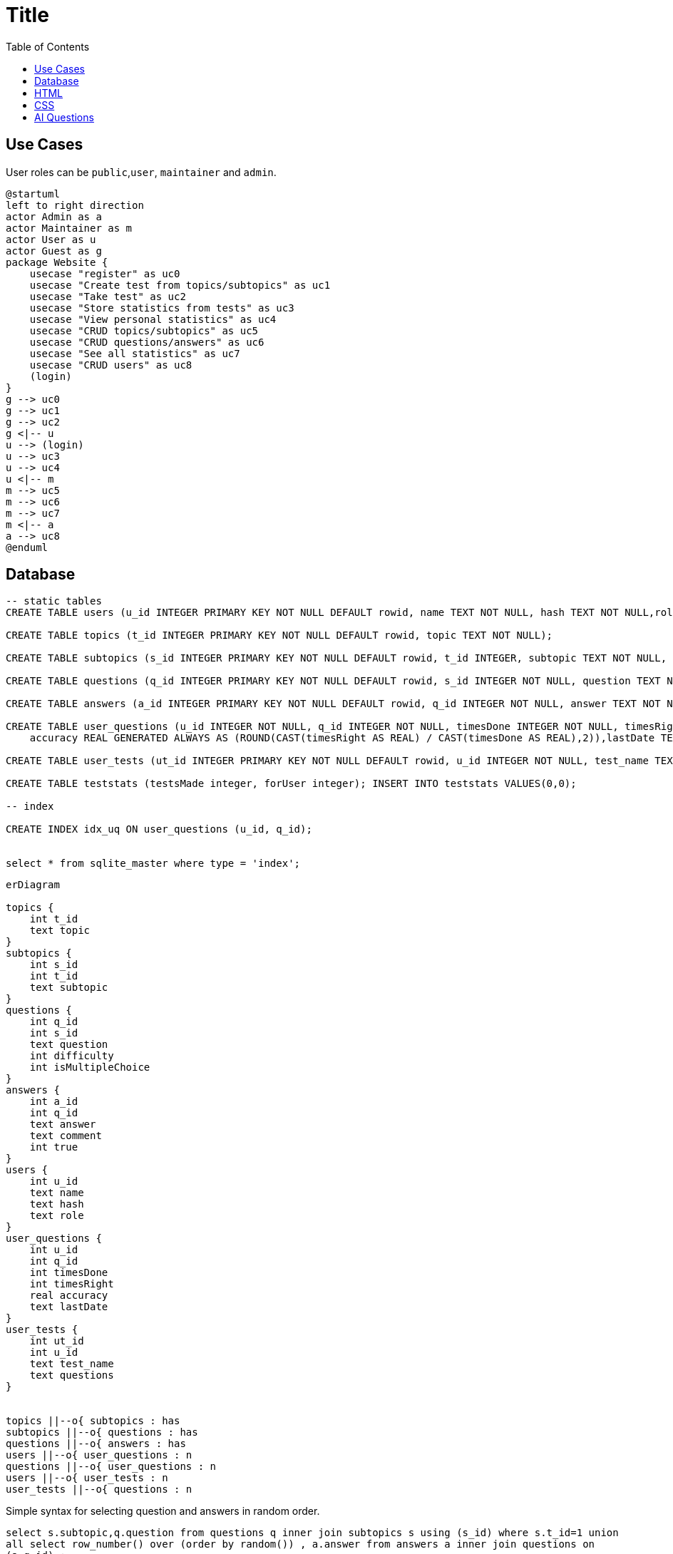 :source-highlighter: highlight.js
:toc: auto
= Title


== Use Cases

User roles can be `public`,`user`, `maintainer` and `admin`.

[plantuml]
----
@startuml
left to right direction
actor Admin as a
actor Maintainer as m
actor User as u
actor Guest as g
package Website {
    usecase "register" as uc0
    usecase "Create test from topics/subtopics" as uc1
    usecase "Take test" as uc2
    usecase "Store statistics from tests" as uc3
    usecase "View personal statistics" as uc4
    usecase "CRUD topics/subtopics" as uc5
    usecase "CRUD questions/answers" as uc6
    usecase "See all statistics" as uc7
    usecase "CRUD users" as uc8
    (login)
}
g --> uc0
g --> uc1
g --> uc2
g <|-- u
u --> (login)
u --> uc3 
u --> uc4 
u <|-- m 
m --> uc5
m --> uc6
m --> uc7
m <|-- a 
a --> uc8
@enduml
----

== Database

[source,sql]
----
-- static tables
CREATE TABLE users (u_id INTEGER PRIMARY KEY NOT NULL DEFAULT rowid, name TEXT NOT NULL, hash TEXT NOT NULL,role TEXT NOT NULL DEFAULT 'user');

CREATE TABLE topics (t_id INTEGER PRIMARY KEY NOT NULL DEFAULT rowid, topic TEXT NOT NULL);

CREATE TABLE subtopics (s_id INTEGER PRIMARY KEY NOT NULL DEFAULT rowid, t_id INTEGER, subtopic TEXT NOT NULL, FOREIGN KEY (t_id) REFERENCES topics(t_id));

CREATE TABLE questions (q_id INTEGER PRIMARY KEY NOT NULL DEFAULT rowid, s_id INTEGER NOT NULL, question TEXT NOT NULL, difficulty INTEGER DEFAULT 0, isMultipleChoice NUMERIC DEFAULT 0, FOREIGN KEY (s_id) REFERENCES subtopics(s_id));

CREATE TABLE answers (a_id INTEGER PRIMARY KEY NOT NULL DEFAULT rowid, q_id INTEGER NOT NULL, answer TEXT NOT NULL, comment TEXT, is_true NUMERIC NOT NULL DEFAULT 0, FOREIGN KEY (q_id) REFERENCES questions(q_id));

CREATE TABLE user_questions (u_id INTEGER NOT NULL, q_id INTEGER NOT NULL, timesDone INTEGER NOT NULL, timesRight INTEGER NOT NULL, 
    accuracy REAL GENERATED ALWAYS AS (ROUND(CAST(timesRight AS REAL) / CAST(timesDone AS REAL),2)),lastDate TEXT);

CREATE TABLE user_tests (ut_id INTEGER PRIMARY KEY NOT NULL DEFAULT rowid, u_id INTEGER NOT NULL, test_name TEXT NOT NULL ,questions TEXT NOT NULL, FOREIGN KEY (u_id) REFERENCES users(u_id));

CREATE TABLE teststats (testsMade integer, forUser integer); INSERT INTO teststats VALUES(0,0);

-- index

CREATE INDEX idx_uq ON user_questions (u_id, q_id);


select * from sqlite_master where type = 'index';

----

[mermaid]
----
erDiagram

topics {
    int t_id
    text topic
}
subtopics {
    int s_id
    int t_id
    text subtopic
}
questions {
    int q_id
    int s_id
    text question
    int difficulty
    int isMultipleChoice
}
answers {
    int a_id
    int q_id
    text answer
    text comment
    int true
}
users {
    int u_id
    text name
    text hash
    text role
}
user_questions {
    int u_id
    int q_id
    int timesDone
    int timesRight
    real accuracy
    text lastDate
}
user_tests {
    int ut_id
    int u_id
    text test_name
    text questions
}


topics ||--o{ subtopics : has
subtopics ||--o{ questions : has
questions ||--o{ answers : has
users ||--o{ user_questions : n
questions ||--o{ user_questions : n
users ||--o{ user_tests : n
user_tests ||--o{ questions : n



----

Simple syntax for selecting question and answers in random order.  

`select s.subtopic,q.question from questions q inner join subtopics s using (s_id) where s.t_id=1 union all select row_number() over (order by random()) , a.answer from answers a inner join questions on (a.q_id) ;`

## HTML

Bootstrap 5.3.3 (Css und JS) lokal in `/static`

## CSS

Test mit https://metroui.org.ua[Metro_UI]


[source,html]
----
<head>
    <!-- Styles -->
    <link rel="stylesheet" href="https://cdn.metroui.org.ua/current/metro.css">
    <!-- Icons -->                    
    <link rel="stylesheet" href="https://cdn.metroui.org.ua/current/icons.css">
</head>
----

[source,html]
----
<body>
    ...
    <!-- JavaScript -->
    <script src="https://cdn.metroui.org.ua/current/metro.js"></script>
</body>
----

== AI Questions

Please generate a multiple choice test about web developement.
The test should contain 50 questions comming from 5 subtopics.
Subtopics should be 'html', 'css', 'http status messages' and two more. Whatever seems appropiate to you.
Each questions needs to have 3 to 5 answers. About 20% of the questions should have multiple right answers.
Wrong answers might have an additional short comment, explaining why they are not right. But only in cases, where the wrong answer might seem right in the first place.

Please output questions and answers in csv format with a unique id for each question and following schema:
questions:
subtopic-name, question-id, question-text, difficulty ( 0 for all rows ) , isMultipleChoice ( 0 for single, 1 for multiple choice)
answers:
question-id, answer, comment (optional), isTrue (0 for wrong, 1 for right)

Import Flow

.mode csv
.import ./path/to/csv
Topics Anlegen
Subtopics:
insert into subtopics (subtopic, t_id) select distinct [subtopic-name] , <t_id> from <csv>;
Fragen anlegen:
insert into questions (question, isMultipleChoice, s_id) select [question-text] , isMultipleChoice, <s_id> from <csv> where [subtopic-name] = 'CSS';

q_ids ggf. in CSS austauschen oder in sqlite ändern
Antworten importieren

insert into answers (answer, comment, q_id, is_true) select answer, comment, [question-id], isTrue from web_a;



SELECT COUNT(DISTINCT t.t_id) AS topics, 
COUNT(DISTINCT s.s_id) AS subtopics,
COUNT(uq.timesDone) AS times, AVG(accuracy) AS accuracy, (SELECT COUNT(*) FROM questions) AS total_questions
FROM user_questions uq INNER JOIN questions q USING (q_id) INNER JOIN subtopics s USING(s_id) INNER JOIN topics t USING(t_id)
WHERE uq.u_id = 2;
---

SELECT t.topic, SUM(timesDone) AS times FROM user_questions uq, questions q, subtopics s, topics t WHERE uq.q_id = q.q_id AND q.s_id = s.s_id AND s.t_id = t.t_id AND u_id =3 GROUP BY t.topic ORDER BY times DESC LIMIT 3;
SELECT t.topic, AVG(accuracy) AS accuracy FROM user_questions uq, questions q, subtopics s, topics t WHERE uq.q_id = q.q_id AND q.s_id = s.s_id AND s.t_id = t.t_id AND u_id =3 GROUP BY t.topic ORDER BY accuracy DESC LIMIT 3;


SELECT t.topic, s.subtopic, SUM(timesDone) AS times FROM user_questions uq, questions q, subtopics s, topics t WHERE uq.q_id = q.q_id AND q.s_id = s.s_id AND s.t_id = t.t_id AND u_id =3 GROUP BY t.topic, s.subtopic ORDER BY times DESC LIMIT 3;
SELECT t.topic, s.subtopic, AVG(accuracy) AS accuracy FROM user_questions uq, questions q, subtopics s, topics t WHERE uq.q_id = q.q_id AND q.s_id = s.s_id AND s.t_id = t.t_id AND u_id =3 GROUP BY t.topic, s.subtopic ORDER BY accuracy DESC LIMIT 3;

SELECT distinct t.topic, (SELECT AVG(uq.accuracy) FROM user_questions uq, questions q, subtopics s WHERE t.t_id = s.t_id AND s.s_id = q.s_id AND q.q_id = uq.q_id AND uq.u_id = 3) as mystats, (SELECT AVG(uq.accuracy) FROM user_questions uq, questions q, subtopics s WHERE t.t_id = s.t_id AND s.s_id = q.s_id AND q.q_id = uq.q_id AND NOT uq.u_id = 3) as others FROM topics t WHERE mystats NOT null ORDER BY mystats DESC;

SELECT t.t_id, t.topic, COUNT(uq.timesDone) AS questions, SUM(uq.timesDone) AS attempts, AVG(uq.accuracy) AS accuracy, 
(SELECT AVG(uq.accuracy) FROM user_questions uq, questions q, subtopics s WHERE t.t_id = s.t_id AND s.s_id = q.s_id AND q.q_id = uq.q_id AND NOT uq.u_id = 3) as others, 
(SELECT COUNT(q_id) from questions qc, subtopics sc WHERE qc.s_id = sc.s_id AND sc.t_id = t.t_id) as q_count 
FROM user_questions uq, questions q, subtopics s, topics t WHERE uq.q_id = q.q_id AND q.s_id = s.s_id AND s.t_id = t.t_id AND uq.u_id = 3 GROUP BY t.t_id, t.topic;


SELECT s.s_id, s.subtopic, COUNT(uq.timesDone) AS questions, SUM(uq.timesDone) AS attempts, AVG(uq.accuracy) AS accuracy,
(SELECT AVG(uq.accuracy) FROM user_questions uq, questions q, subtopics s WHERE uq.q_id = q.q_id AND q.s_id = s.s_id AND s.t_id = 1 AND NOT uq.u_id = 3) as others
 FROM user_questions uq, questions q, subtopics s WHERE uq.q_id = q.q_id AND q.s_id = s.s_id AND s.t_id = 1 AND uq.u_id = 3 GROUP BY s.s_id, s.subtopic;